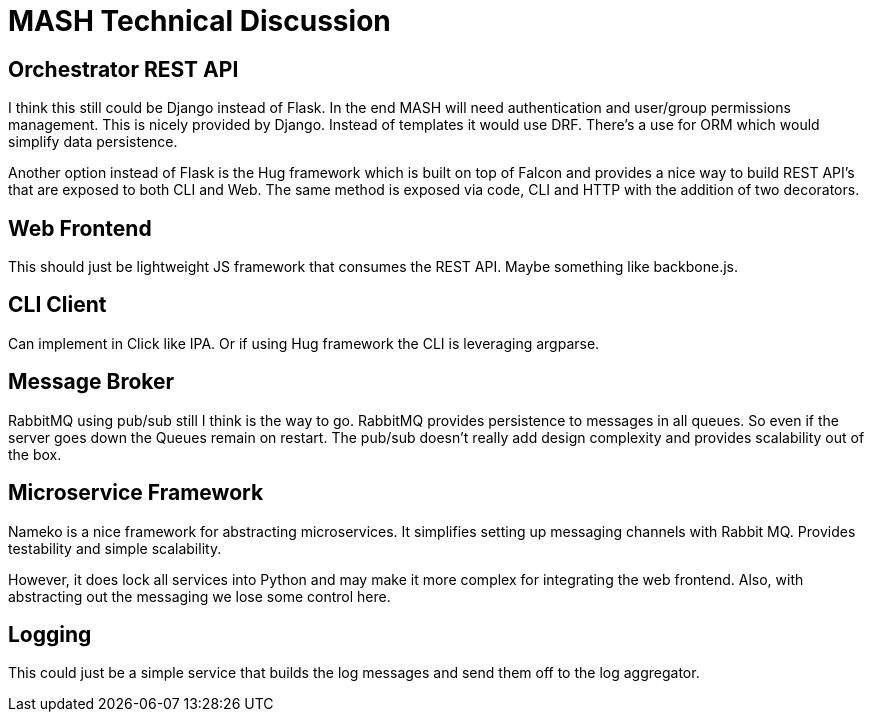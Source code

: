 = MASH Technical Discussion

== Orchestrator REST API

I think this still could be Django instead of Flask. In the end MASH will
need authentication and user/group permissions management. This is nicely
provided by Django. Instead of templates it would use DRF. There's a use
for ORM which would simplify data persistence.

Another option instead of Flask is the Hug framework which is built on
top of Falcon and provides a nice way to build REST API's that are exposed
to both CLI and Web. The same method is exposed via code, CLI and HTTP
with the addition of two decorators.

== Web Frontend

This should just be lightweight JS framework that consumes the REST API.
Maybe something like backbone.js.

== CLI Client

Can implement in Click like IPA. Or if using Hug framework the CLI is
leveraging argparse.

== Message Broker

RabbitMQ using pub/sub still I think is the way to go. RabbitMQ provides
persistence to messages in all queues. So even if the server goes down the
Queues remain on restart. The pub/sub doesn't really add design complexity
and provides scalability out of the box.

== Microservice Framework

Nameko is a nice framework for abstracting microservices. It simplifies
setting up messaging channels with Rabbit MQ. Provides testability and simple
scalability.

However, it does lock all services into Python and may make it more complex
for integrating the web frontend. Also, with abstracting out the messaging
we lose some control here.

== Logging

This could just be a simple service that builds the log messages and send them
off to the log aggregator.
